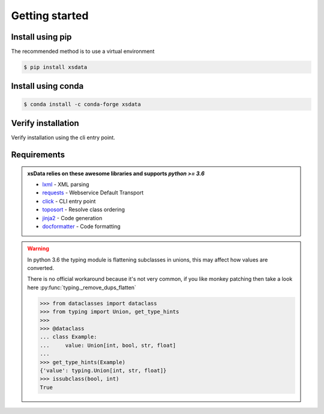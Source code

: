 Getting started
===============

Install using pip
-----------------

The recommended method is to use a virtual environment

.. code-block:: bash

    $ pip install xsdata

Install using conda
-------------------

.. code-block:: bash

    $ conda install -c conda-forge xsdata

Verify installation
-------------------

Verify installation using the cli entry point.

.. command-output:: xsdata --help


Requirements
------------

.. admonition:: xsData relies on these awesome libraries and supports `python >= 3.6`
    :class: hint

    * `lxml <https://lxml.de/>`_ - XML parsing
    * `requests <https://requests.readthedocs.io/>`_ - Webservice Default Transport
    * `click <https://click.palletsprojects.com/>`_ - CLI entry point
    * `toposort <https://pypi.org/project/toposort/>`_ - Resolve class ordering
    * `jinja2 <https://jinja.palletsprojects.com/>`_ -  Code generation
    * `docformatter <https://pypi.org/project/docformatter/>`_ -  Code formatting

.. warning::

    In python 3.6 the typing module is flattening subclasses in unions, this
    may affect how values are converted.

    There is no official workaround because it's not very common, if you like monkey
    patching then take a look here :py:func:`typing._remove_dups_flatten`

    .. code-block::

        >>> from dataclasses import dataclass
        >>> from typing import Union, get_type_hints
        >>>
        >>> @dataclass
        ... class Example:
        ...     value: Union[int, bool, str, float]
        ...
        >>> get_type_hints(Example)
        {'value': typing.Union[int, str, float]}
        >>> issubclass(bool, int)
        True
